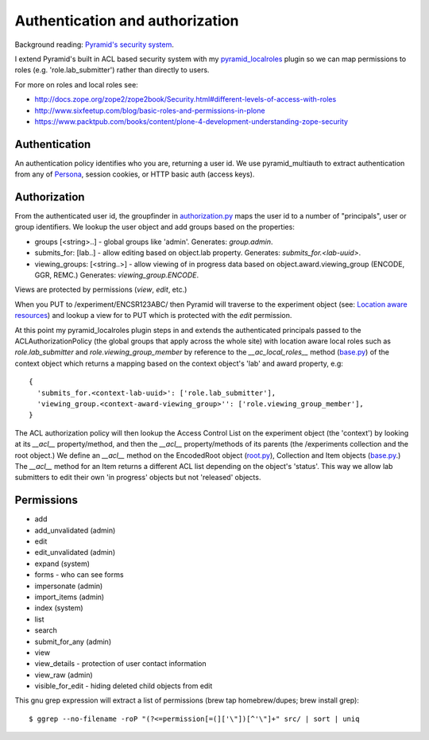 ================================
Authentication and authorization
================================

Background reading: `Pyramid's security system`_.

.. _Pyramid's security system: http://docs.pylonsproject.org/projects/pyramid/en/latest/narr/security.html

I extend Pyramid's built in ACL based security system with my pyramid_localroles_ plugin so we can map permissions to roles (e.g. 'role.lab_submitter') rather than directly to users.

.. _pyramid_localroles: https://pypi.python.org/pypi/pyramid_localroles/

For more on roles and local roles see:

* http://docs.zope.org/zope2/zope2book/Security.html#different-levels-of-access-with-roles
* http://www.sixfeetup.com/blog/basic-roles-and-permissions-in-plone
* https://www.packtpub.com/books/content/plone-4-development-understanding-zope-security

Authentication
==============

An authentication policy identifies who you are, returning a user id.
We use pyramid_multiauth to extract authentication from any of `Persona <https://www.persona.org/>`_, session cookies, or HTTP basic auth (access keys).

Authorization
=============

From the authenticated user id, the groupfinder in authorization.py_ maps the user id to a number of "principals", user or group identifiers.
We lookup the user object and add groups based on the properties:

* groups [<string>..] - global groups like 'admin'. Generates: `group.admin`.
* submits_for: [lab..] - allow editing based on object.lab property. Generates: `submits_for.<lab-uuid>`.
* viewing_groups: [<string..>] - allow viewing of in progress data based on object.award.viewing_group (ENCODE, GGR, REMC.) Generates: `viewing_group.ENCODE`.

.. _authorization.py: ../src/encoded/authorization.py

Views are protected by permissions (`view`, `edit`, etc.)

When you PUT to /experiment/ENCSR123ABC/ then Pyramid will traverse to the experiment object (see: `Location aware resources`_) and lookup a view for to PUT which is protected with the `edit` permission.

.. _Location aware resources: http://docs.pylonsproject.org/projects/pyramid/en/latest/narr/resources.html#location-aware

At this point my pyramid_localroles plugin steps in and extends the authenticated principals passed to the ACLAuthorizationPolicy (the global groups that apply across the whole site) with location aware local roles such as `role.lab_submitter` and `role.viewing_group_member` by reference to the `__ac_local_roles__` method (base.py_) of the context object which returns a mapping based on the context object's 'lab' and award property, e.g::

  {
    'submits_for.<context-lab-uuid>': ['role.lab_submitter'],
    'viewing_group.<context-award-viewing_group>'': ['role.viewing_group_member'],
  }

The ACL authorization policy will then lookup the Access Control List on the experiment object (the 'context') by looking at its `__acl__` property/method, and then the `__acl__` property/methods of its parents (the /experiments collection and the root object.)
We define an `__acl__` method on the EncodedRoot object (root.py_), Collection and Item objects (base.py_.)
The `__acl__` method for an Item returns a different ACL list depending on the object's 'status'.
This way we allow lab submitters to edit their own 'in progress' objects but not 'released' objects.


.. _base.py: ../src/encoded/types/base.py
.. _root.py: ../src/encoded/root.py

Permissions
===========

* add
* add_unvalidated (admin)
* edit
* edit_unvalidated (admin)
* expand (system)
* forms - who can see forms
* impersonate (admin)
* import_items (admin)
* index (system)
* list
* search
* submit_for_any (admin)
* view
* view_details - protection of user contact information
* view_raw (admin)
* visible_for_edit - hiding deleted child objects from edit

This gnu grep expression will extract a list of permissions (brew tap homebrew/dupes; brew install grep)::

    $ ggrep --no-filename -roP "(?<=permission[=(]['\"])[^'\"]+" src/ | sort | uniq
